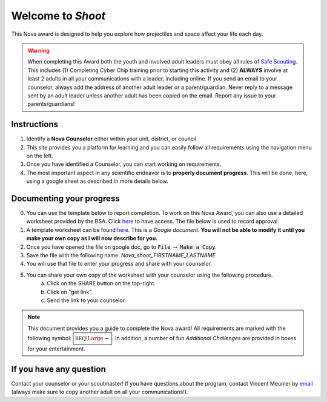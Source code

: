 .. _introduction:

Welcome to *Shoot*
++++++++++++++++++

This Nova award is designed to help you explore how projectiles and space affect your life each day.

.. warning:: When completing this Award both the youth and involved adult leaders must obey all rules of `Safe Scouting <https://www.scouting.org/health-and-safety/gss/>`_. This includes (1) Completing Cyber Chip training prior to starting this activity and (2) **ALWAYS** involve at least 2 adults in all your communications with a leader, including online. If you send an email to your counselor, always add the address of another adult leader or a parent/guardian. Never reply to a message sent by an adult leader unless another adult has been copied on the email. Report any issue to your parents/guardians!	

Instructions
------------

1. Identify a **Nova Counselor** either within your unit, district, or council.
2. This site provides you a platform for learning and you can easily follow all requirements using the navigation menu on the left. 
3. Once you have identified a Counselor, you can start working on requirements. 
4. The most important aspect in any scientific endeavor is to **properly document progress**. This will be done, here, using a google sheet as described in more details below.

Documenting your progress
-------------------------

0. You can use the template below to report completion. To work on this Nova Award, you can also use a detailed worksheet provided by the BSA. Click `here <http://usscouts.org/advance/nova/workbooks/Scout-Nova-1.pdf>`__ to have access. The file below is used to record approval. 
1. A template worksheet can be found `here <https://docs.google.com/document/d/1tOlJcGxA8rKp7cc1t8yDhrckO1bbwJQjPA0HgETOAyI/edit?usp=sharing>`_. This is a *Google document*. **You will not be able to modify it until you make your own copy as I will now describe for you.**
2. Once you have opened the file on google doc, go to :code:`File` :math:`\rightarrow` :code:`Make a Copy`.
3. Save the file with the following name: *Nova_shoot_FIRSTNAME_LASTNAME*
4. You will use that file to enter your progress and share with your counselor.
5. You can share your own copy of the worksheet with your counselor using the following procedure.
	a) Click on the SHARE button on the top-right. 
	b) Click on "get link".
	c) Send the link to your counselor.

..
   For your convenience, these instructions are also available as a short Youtube video below. 

.. Note:: This document provides you a guide to complete the Nova award! All requirements are marked with the following symbol: :math:`\boxed{\mathbb{REQ}\Large \rightsquigarrow}`. In addition, a number of fun *Additional Challenges* are provided in boxes for your entertainment. 

If you have any question
------------------------

Contact your counselor or your scoutmaster! If you have questions about the program, contact Vincent Meunier by `email <mailto:vinmeunier@gmail.com>`_ (always make sure to copy another adult on all your communications!).

      



	  
	   
